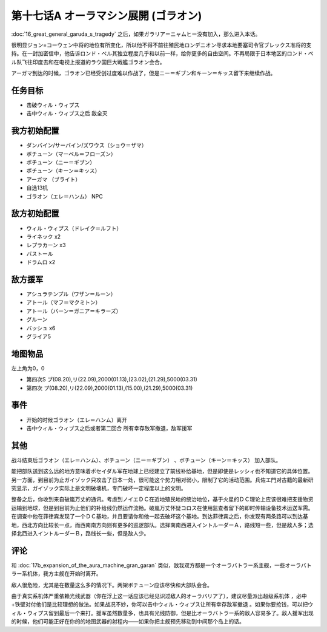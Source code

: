 第十七话A オーラマシン展開 (ゴラオン)
======================================

:doc:`16_great_general_garuda_s_tragedy` 之后，如果ガラリア＝ニャムヒー没有加入，那么进入本话。

很明显ジョン=コーウェン中将的地位有所变化，所以他不得不前往殖民地ロンデニオン寻求本地要塞司令官ブレックス准将的支持。在一封加密信中，他告诉ロンド・ベル其独立程度几乎和以前一样，给你更多的自由空间。不再局限于日本地区的ロンド・ベル队飞往印度去和在电视上报道的ラウ国巨大戦艦ゴラオン会合。

アーガマ到达的时候，ゴラオン已经受创过度难以作战了，但是ニー＝ギブン和キーン＝キッス留下来继续作战。

----------
任务目标
----------

* 击破ウィル・ウィプス
* 击中ウィル・ウィプス之后 敌全灭

--------------------
我方初始配置	
--------------------

* ダンバイン/サーバイン/ズワウス（ショウ＝ザマ）
* ボチューン（マーベル＝フローズン）
* ボチューン（ニー＝ギブン）
* ボチューン（キーン＝キッス）
* アーガマ （ブライト）
* 自选13机
* ゴラオン（エレ＝ハンム） NPC

--------------------
敌方初始配置	
--------------------

* ウィル・ウィプス（ドレイク＝ルフト）
* ライネック x2
* レプラカーン x3
* バストール
* ドラムロ x2

--------------------  
敌方援军	
--------------------
* アシュラテンプル（ワザン＝ルーン）
* アトール（マフ＝マクミトン）
* アトール（バーン＝ガニア＝キラーズ）
* グルーン
* バッシュ x6
* グライア5

-------------
地图物品
-------------

左上角为0，0

* 第四次S プ(08.20),リ(22.09),2000(01.13),(23.02),(21.29),5000(03.31) 
* 第四次 プ(08.20),リ(22.09),2000(01.13),(15.00),(21.29),5000(03.31) 	

-------------
事件	
-------------

* 开始的时候ゴラオン（エレ＝ハンム）离开
* 击中ウィル・ウィプス之后或者第二回合 所有幸存敌军撤退，敌军援军

-------------
其他	
-------------

战斗结束后ゴラオン（エレ＝ハンム）、ボチューン（ニー＝ギブン） 、ボチューン（キーン＝キッス） 加入部队。

能把部队送到这么远的地方意味着ポセイダル军在地球上已经建立了前线补给基地，但是即使是レッシィ也不知道它的具体位置。另一方面，到目前为止ガイゾック只攻击了日本一处，很可能这个势力相对弱小，限制了它的活动范围。兵佐エ門对古籍的最新研究显示，ガイゾック实际上是文明破壊机，专门破坏一定程度以上的文明。

整备之后，你收到来自破嵐万丈的通讯。考虑到ノイエＤＣ在近地殖民地的统治地位，基于火星的ＤＣ理论上应该很难把支援物资运输到地球，但是到目前为止他们的补给线仍然运作流畅。破嵐万丈怀疑コロス在使用监查者留下的即时传输设备技术运送军需。在调查中他在菲律宾发现了一个ＤＣ基地，并且要请你和他一起去破坏这个基地。到达菲律宾之后，你发现有两条路可以到达基地，西北方向比较长一点，而西南南方向则有更多的巡逻部队。选择南南西进入イントルーダーＡ，路线短一些，但是敌人多；选择北西进入イントルーダーＢ，路线长一些，但是敌人少。

-------------
评论
-------------

和 :doc:`17b_expansion_of_the_aura_machine_gran_garan` 类似，敌我双方都是一个オーラバトラー系主舰，一些オーラバトラー系机体，我方主舰在开始时离开。

敌人很危险，尤其是在数量这么多的情况下。两架ボチューン应该尽快和大部队会合。

由于真实系机体严重依赖光线武器（你在浮上这一话应该已经见识过敌人的オ－ラバリア了），建议尽量派出超级系机体 ，必中+铁壁对付他们是比较理想的做法。如果战况不妙，你可以击中ウィル・ウィプス让所有幸存敌军撤退 。如果你要抢钱，可以把ウィル・ウィプス留到最后一个来打。援军虽然数量多，也具有光线防御，但是比オーラバトラー系的敌人容易多了。敌人援军出现的时候，他们可能正好在你的的地图武器的射程内——如果你把主舰预先移动到中间那个岛上的话。